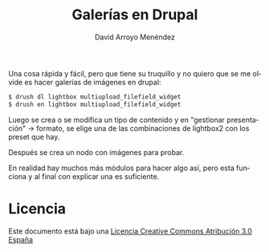 #+TITLE: Galerías en Drupal
#+LANGUAGE: es
#+AUTHOR: David Arroyo Menéndez
#+HTML_HEAD: <link rel="stylesheet" type="text/css" href="../css/org.css" />
#+BABEL: :results output :session

Una cosa rápida y fácil, pero que tiene su truquillo y no quiero que
se me olvide es hacer galerías de imágenes en drupal:

#+BEGIN_SRC bash
$ drush dl lightbox multiupload_filefield_widget
$ drush en lightbox multiupload_filefield_widget
#+END_SRC

Luego se crea o se modifica un tipo de contenido y en "gestionar
presentación" -> formato, se elige una de las combinaciones de
lightbox2 con los preset que hay.

Después se crea un nodo con imágenes para probar.

En realidad hay muchos más módulos para hacer algo así, pero esta
funciona y al final con explicar una es suficiente.

* Licencia
Este documento está bajo una [[http://creativecommons.org/licenses/by/3.0/es/deed.es][Licencia Creative Commons Atribución 3.0 España]]

[[http://creativecommons.org/licenses/by/3.0/es/deed.es][file:http://i.creativecommons.org/l/by/3.0/80x15.png]]
